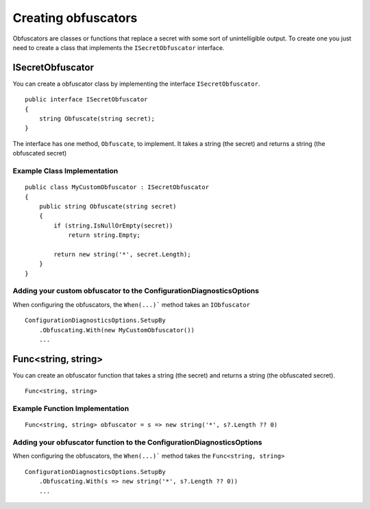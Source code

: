 .. _refCreatingObfuscators:

Creating obfuscators
====================

Obfuscators are classes or functions that replace a secret with some sort of unintelligible output. To create one you just need to create a class that implements the ``ISecretObfuscator`` interface.

ISecretObfuscator
-----------------

You can create a obfuscator class by implementing the interface ``ISecretObfuscator``.

::

    public interface ISecretObfuscator
    {
        string Obfuscate(string secret);
    }

The interface has one method, ``Obfuscate``, to implement. It takes a string (the secret) and returns a string (the obfuscated secret)

Example Class Implementation
~~~~~~~~~~~~~~~~~~~~~~~~~~~~

::

    public class MyCustomObfuscator : ISecretObfuscator
    {
        public string Obfuscate(string secret)
        {
            if (string.IsNullOrEmpty(secret))
                return string.Empty;
            
            return new string('*', secret.Length);
        }
    }

Adding your custom obfuscator to the ConfigurationDiagnosticsOptions
~~~~~~~~~~~~~~~~~~~~~~~~~~~~~~~~~~~~~~~~~~~~~~~~~~~~~~~~~~~~~~~~~~~~

When configuring the obfuscators, the ``When(...)``` method takes an ``IObfuscator``

::

    ConfigurationDiagnosticsOptions.SetupBy
        .Obfuscating.With(new MyCustomObfuscator())
        ...

Func<string, string>
--------------------

You can create an obfuscator function that takes a string (the secret) and returns a string (the obfuscated secret).

::

    Func<string, string>

Example Function Implementation
~~~~~~~~~~~~~~~~~~~~~~~~~~~~~~~

::

    Func<string, string> obfuscator = s => new string('*', s?.Length ?? 0)

Adding your obfuscator function to the ConfigurationDiagnosticsOptions
~~~~~~~~~~~~~~~~~~~~~~~~~~~~~~~~~~~~~~~~~~~~~~~~~~~~~~~~~~~~~~~~~~~~~~

When configuring the obfuscators, the ``When(...)``` method takes the ``Func<string, string>``

::

    ConfigurationDiagnosticsOptions.SetupBy
        .Obfuscating.With(s => new string('*', s?.Length ?? 0))
        ...
